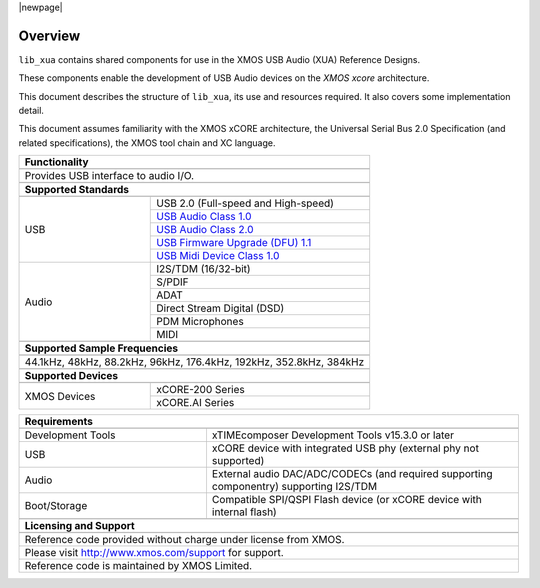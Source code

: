 |newpage|

********
Overview
********

``lib_xua`` contains shared components for use in the XMOS USB Audio (XUA) Reference Designs.

These components enable the development of USB Audio devices on the `XMOS xcore` architecture.

This document describes the structure of ``lib_xua``, its use and resources required. It also covers some implementation detail.

This document assumes familiarity with the XMOS xCORE architecture, the Universal Serial Bus 2.0 Specification (and related specifications),
the XMOS tool chain and XC language.

.. table::
 :class: vertical-borders
 :widths: 30 50

 +-------------------------------------------------------------------------------------------------------------------------------------------------+
 |                        **Functionality**                                                                                                        |
 +-------------------------------------------------------------------------------------------------------------------------------------------------+
 +-------------------------------------------------------------------------------------------------------------------------------------------------+
 | Provides USB interface to audio I/O.                                                                                                            |
 |                                                                                                                                                 |
 +-------------------------------------------------------------------------------------------------------------------------------------------------+
 +-------------------------------------------------------------------------------------------------------------------------------------------------+
 |                       **Supported Standards**                                                                                                   |
 +-------------------------------------------------------------------------------------------------------------------------------------------------+
 +---------------------------------+---------------------------------------------------------------------------------------------------------------+
 |   USB                           | USB 2.0 (Full-speed and High-speed)                                                                           |
 |                                 +---------------------------------------------------------------------------------------------------------------+
 |                                 | `USB Audio Class 1.0 <https://www.usb.org/sites/default/files/audio10.pdf>`_                                  |
 |                                 +---------------------------------------------------------------------------------------------------------------+
 |                                 | `USB Audio Class 2.0 <https://www.usb.org/document-library/audio-devices-rev-20-and-adopters-agreement>`_     |
 |                                 +---------------------------------------------------------------------------------------------------------------+
 |                                 | `USB Firmware Upgrade (DFU) 1.1 <http://www.usb.org/sites/default/files/DFU_1.1.pdf>`_                        |
 |                                 +---------------------------------------------------------------------------------------------------------------+
 |                                 | `USB Midi Device Class 1.0 <http://usb.org/sites/default/files/midi10.pdf>`_                                  |
 +---------------------------------+---------------------------------------------------------------------------------------------------------------+
 |   Audio                         |   I2S/TDM (16/32-bit)                                                                                         |
 |                                 +---------------------------------------------------------------------------------------------------------------+
 |                                 |   S/PDIF                                                                                                      |
 |                                 +---------------------------------------------------------------------------------------------------------------+
 |                                 |   ADAT                                                                                                        |
 |                                 +---------------------------------------------------------------------------------------------------------------+
 |                                 |   Direct Stream Digital (DSD)                                                                                 |
 |                                 +---------------------------------------------------------------------------------------------------------------+
 |                                 |   PDM Microphones                                                                                             |
 |                                 +---------------------------------------------------------------------------------------------------------------+
 |                                 |   MIDI                                                                                                        |
 +---------------------------------+---------------------------------------------------------------------------------------------------------------+
 +-------------------------------------------------------------------------------------------------------------------------------------------------+
 |                  **Supported Sample Frequencies**                                                                                               |
 +-------------------------------------------------------------------------------------------------------------------------------------------------+
 +-------------------------------------------------------------------------------------------------------------------------------------------------+
 | 44.1kHz, 48kHz, 88.2kHz, 96kHz, 176.4kHz, 192kHz, 352.8kHz, 384kHz                                                                              |
 +-------------------------------------------------------------------------------------------------------------------------------------------------+
 +-------------------------------------------------------------------------------------------------------------------------------------------------+
 |                             **Supported Devices**                                                                                               |
 +-------------------------------------------------------------------------------------------------------------------------------------------------+
 +---------------------------------+---------------------------------------------------------------------------------------------------------------+
 | XMOS Devices                    | xCORE-200 Series                                                                                              |
 |                                 +---------------------------------------------------------------------------------------------------------------+
 |                                 | xCORE.AI Series                                                                                               |
 +---------------------------------+---------------------------------------------------------------------------------------------------------------+


.. table::
 :class: vertical-borders
 :widths: 30 50

 +-------------------------------------------------------------------------------------------------------------------------------+
 |                       **Requirements**                                                                                        |
 +-------------------------------------------------------------------------------------------------------------------------------+
 +---------------------------------+---------------------------------------------------------------------------------------------+
 | Development Tools               | xTIMEcomposer Development Tools v15.3.0 or later                                            |
 +---------------------------------+---------------------------------------------------------------------------------------------+
 | USB                             | xCORE device with integrated USB phy (external phy not supported)                           |
 +---------------------------------+---------------------------------------------------------------------------------------------+
 | Audio                           | External audio DAC/ADC/CODECs (and required supporting componentry) supporting I2S/TDM      |
 +---------------------------------+---------------------------------------------------------------------------------------------+
 | Boot/Storage                    | Compatible SPI/QSPI Flash device (or xCORE device with internal flash)                      |
 +---------------------------------+---------------------------------------------------------------------------------------------+
 +-------------------------------------------------------------------------------------------------------------------------------+
 |                       **Licensing and Support**                                                                               |
 +-------------------------------------------------------------------------------------------------------------------------------+
 +-------------------------------------------------------------------------------------------------------------------------------+
 |   Reference code provided without charge under license from XMOS.                                                             |
 +-------------------------------------------------------------------------------------------------------------------------------+
 |   Please visit http://www.xmos.com/support for support.                                                                       |
 +-------------------------------------------------------------------------------------------------------------------------------+
 |   Reference code is maintained by XMOS Limited.                                                                               |
 +-------------------------------------------------------------------------------------------------------------------------------+

